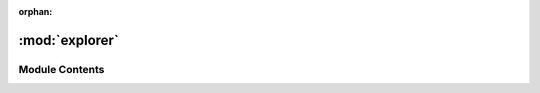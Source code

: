:orphan:

:mod:`explorer`
===============

.. py:module:: explorer

.. autoapi-nested-parse::

   ..
       /------------------------------------------------------------------------------    |                 -- FACADE TECHNOLOGIES INC.  CONFIDENTIAL --                 |
       |------------------------------------------------------------------------------|
       |                                                                              |
       |    Copyright [2019] Facade Technologies Inc.                                 |
       |    All Rights Reserved.                                                      |
       |                                                                              |
       | NOTICE:  All information contained herein is, and remains the property of    |
       | Facade Technologies Inc. and its suppliers if any.  The intellectual and     |
       | and technical concepts contained herein are proprietary to Facade            |
       | Technologies Inc. and its suppliers and may be covered by U.S. and Foreign   |
       | Patents, patents in process, and are protected by trade secret or copyright  |
       | law.  Dissemination of this information or reproduction of this material is  |
       | strictly forbidden unless prior written permission is obtained from Facade   |
       | Technologies Inc.                                                            |
       |                                                                              |
       \------------------------------------------------------------------------------/
       
   This module contains the Explorer class, which explores the target GUI.



Module Contents
---------------


.. py:class:: Explorer(processID: int, backend: str = 'uia')

   Bases: :class:`PySide2.QtCore.QThread`
   .. inheritance-diagram:: explorer.Explorer

   The explorer class makes use of recursive functions to break down the target gui into its smallest components,
   and then clicking on every clickable component as well as prompting the user for input on any textfields.

   Initializes explorer.

   :param processID: process ID of target application
   :type processID: int
   :param backend: type of backend to use: either uia or win32
   :type backend: str

   .. attribute:: ignoreTypes
      

      

   .. method:: run(self)


      Called when thread is started

      :return: the exit code
      :rtype: int


   .. method:: setPlaying(self, status: bool)


      Sets the running flag.
      :param status: True if running, False if not.
      :type status: bool
      :return: None
      :rtype: NoneType


   .. method:: isPlaying(self)


      Gets the running status.
      :return: True if running, False if not.
      :rtype: bool


   .. method:: play(self)


      Runs the Explorer.

      :return: True if the observer is running, False otherwise.
      :rtype: bool


   .. method:: pause(self)


      Stops the Explorer.

      :return: True if the observer is running, False otherwise.
      :rtype: bool



